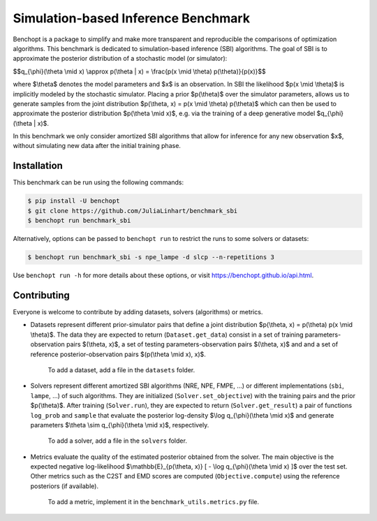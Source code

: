 Simulation-based Inference Benchmark
====================================
|Build Status| |Python 3.8+|

Benchopt is a package to simplify and make more transparent and reproducible the comparisons of optimization algorithms. This benchmark is dedicated to simulation-based inference (SBI) algorithms. The goal of SBI is to approximate the posterior distribution of a stochastic model (or simulator):

$$q_{\\phi}(\\theta \\mid x) \\approx p(\\theta | x) = \\frac{p(x \\mid \\theta) p(\\theta)}{p(x)}$$

where $\\theta$ denotes the model parameters and $x$ is an observation. In SBI the likelihood $p(x \\mid \\theta)$ is implicitly modeled by the stochastic simulator. Placing a prior $p(\\theta)$ over the simulator parameters, allows us to generate samples from the joint distribution $p(\\theta, x) = p(x \\mid \\theta) p(\\theta)$ which can then be used to approximate the posterior distribution $p(\\theta \\mid x)$, e.g. via the training of a deep generative model $q_{\\phi}(\\theta | x)$.

In this benchmark we only consider amortized SBI algorithms that allow for inference for any new observation $x$, without simulating new data after the initial training phase.

Installation
------------

This benchmark can be run using the following commands:

.. code-block::

   $ pip install -U benchopt
   $ git clone https://github.com/JuliaLinhart/benchmark_sbi
   $ benchopt run benchmark_sbi

Alternatively, options can be passed to ``benchopt run`` to restrict the runs to some solvers or datasets:

.. code-block::

	$ benchopt run benchmark_sbi -s npe_lampe -d slcp --n-repetitions 3

Use ``benchopt run -h`` for more details about these options, or visit https://benchopt.github.io/api.html.

Contributing
------------

Everyone is welcome to contribute by adding datasets, solvers (algorithms) or metrics.

* Datasets represent different prior-simulator pairs that define a joint distribution $p(\\theta, x) = p(\\theta) p(x \\mid \\theta)$. The data they are expected to return (``Dataset.get_data``) consist in a set of training parameters-observation pairs $(\\theta, x)$, a set of testing parameters-observation pairs $(\\theta, x)$ and and a set of reference posterior-observation pairs $(p(\\theta \\mid x), x)$.

	To add a dataset, add a file in the ``datasets`` folder.

* Solvers represent different amortized SBI algorithms (NRE, NPE, FMPE, ...) or different implementations (``sbi``, ``lampe``, ...) of such algorithms. They are initialized (``Solver.set_objective``) with the training pairs and the prior $p(\\theta)$. After training (``Solver.run``), they are expected to return (``Solver.get_result``) a pair of functions ``log_prob`` and ``sample`` that evaluate the posterior log-density $\\log q_{\\phi}(\\theta \\mid x)$ and generate parameters $\\theta \\sim q_{\\phi}(\\theta \\mid x)$, respectively.

	To add a solver, add a file in the ``solvers`` folder.

* Metrics evaluate the quality of the estimated posterior obtained from the solver. The main objective is the expected negative log-likelihood $\\mathbb{E}_{p(\\theta, x)} [ - \\log q_{\\phi}(\\theta \\mid x) ]$ over the test set. Other metrics such as the C2ST and EMD scores are computed (``Objective.compute``) using the reference posteriors (if available).

	To add a metric, implement it in the ``benchmark_utils.metrics.py`` file.

.. |Build Status| image:: https://github.com/JuliaLinhart/benchmark_sbi/workflows/Tests/badge.svg
   :target: https://github.com/JuliaLinhart/benchmark_sbi/actions
.. |Python 3.8+| image:: https://img.shields.io/badge/python-3.8%2B-blue
   :target: https://www.python.org/downloads/release/python-380/

